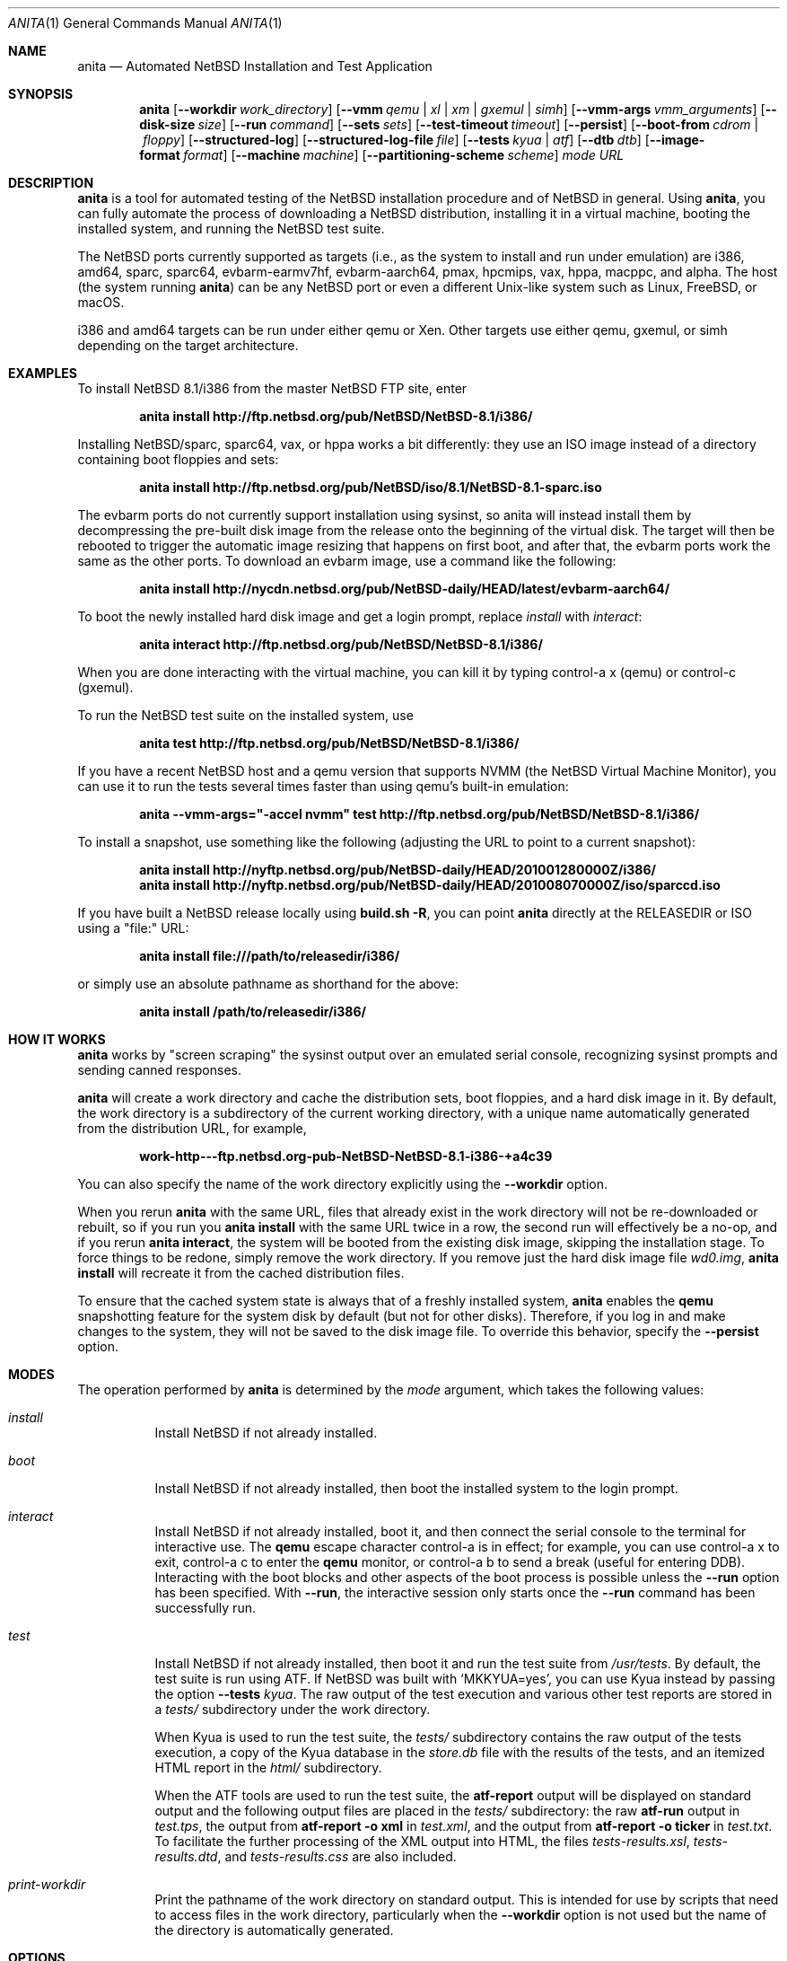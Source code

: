 .Dd Jul 7, 2022
.Dt ANITA 1
.Os
.Sh NAME
.Nm anita
.Nd Automated NetBSD Installation and Test Application
.Sh SYNOPSIS
.Nm
.Op Fl -workdir Ar work_directory
.Op Fl -vmm Ar qemu | xl | xm | gxemul | simh
.Op Fl -vmm-args Ar vmm_arguments
.Op Fl -disk-size Ar size
.Op Fl -run Ar command
.Op Fl -sets Ar sets
.Op Fl -test-timeout Ar timeout
.Op Fl -persist
.Op Fl -boot-from Ar cdrom | floppy
.Op Fl -structured-log
.Op Fl -structured-log-file Ar file
.Op Fl -tests Ar kyua | atf
.Op Fl -dtb Ar dtb
.Op Fl -image-format Ar format
.Op Fl -machine Ar machine
.Op Fl -partitioning-scheme Ar scheme
.Ar mode
.Ar URL
.Sh DESCRIPTION
.Nm
is a tool for automated testing of the NetBSD installation procedure
and of NetBSD in general.  Using
.Nm ,
you can fully automate the process of downloading a NetBSD
distribution, installing it in a virtual machine, booting the
installed system, and running the NetBSD test suite.
.Pp
The NetBSD ports currently supported as targets (i.e., as the system
to install and run under emulation) are i386, amd64, sparc, sparc64,
evbarm-earmv7hf, evbarm-aarch64, pmax, hpcmips, vax, hppa, macppc, and
alpha.  The host (the system running
.Nm )
can be any NetBSD port or even a different Unix-like system such
as Linux, FreeBSD, or macOS.
.Pp
i386 and amd64 targets can be run under either qemu
or Xen.  Other targets use either qemu, gxemul, or simh
depending on the target architecture.
.Sh EXAMPLES
To install NetBSD 8.1/i386 from the master NetBSD FTP site, enter
.Pp
.Dl anita install http://ftp.netbsd.org/pub/NetBSD/NetBSD-8.1/i386/
.Pp
Installing NetBSD/sparc, sparc64, vax, or hppa works a bit differently:
they use an ISO image instead of a directory containing boot floppies and sets:
.Pp
.Dl anita install http://ftp.netbsd.org/pub/NetBSD/iso/8.1/NetBSD-8.1-sparc.iso
.Pp
The evbarm ports do not currently support installation
using sysinst, so anita will instead install them by decompressing
the pre-built disk image from the release onto the beginning
of the virtual disk.  The target will then be rebooted to trigger
the automatic image resizing that happens on first boot,
and after that, the evbarm ports work the same as the other ports.
To download an evbarm image, use a command like the following:
.Pp
.Dl anita install http://nycdn.netbsd.org/pub/NetBSD-daily/HEAD/latest/evbarm-aarch64/
.Pp
To boot the newly installed hard disk image and get a login prompt,
replace
.Ar install
with
.Ar interact :
.Pp
.Dl anita interact http://ftp.netbsd.org/pub/NetBSD/NetBSD-8.1/i386/
.Pp
When you are done interacting with the virtual machine, you can kill it by
typing control-a x (qemu) or control-c (gxemul).
.Pp
To run the NetBSD test suite on the installed system, use
.Pp
.Dl anita test http://ftp.netbsd.org/pub/NetBSD/NetBSD-8.1/i386/
.Pp
If you have a recent NetBSD host and a qemu version that supports
NVMM (the NetBSD Virtual Machine Monitor), you can use it to run the
tests several times faster than using qemu's built-in emulation:
.Pp
.Dl anita --vmm-args="-accel nvmm" test http://ftp.netbsd.org/pub/NetBSD/NetBSD-8.1/i386/
.Pp
To install a snapshot, use something like the following (adjusting
the URL to point to a current snapshot):
.Pp
.Dl anita install http://nyftp.netbsd.org/pub/NetBSD-daily/HEAD/201001280000Z/i386/
.Dl anita install http://nyftp.netbsd.org/pub/NetBSD-daily/HEAD/201008070000Z/iso/sparccd.iso
.Pp
If you have built a NetBSD release locally using
.Ic "build.sh -R" ,
you can point
.Nm
directly at the RELEASEDIR or ISO using a "file:" URL:
.Pp
.Dl anita install file:///path/to/releasedir/i386/
.Pp
or simply use an absolute pathname as shorthand for the above:
.Pp
.Dl anita install /path/to/releasedir/i386/
.Sh HOW IT WORKS
.Nm
works by "screen scraping" the sysinst output over an emulated
serial console, recognizing sysinst prompts and sending canned
responses.
.Pp
.Nm
will create a work directory and cache the distribution sets, boot
floppies, and a hard disk image in it.  By default, the work directory
is a subdirectory of the current working directory, with a unique
name automatically generated from the distribution URL, for example,
.Pp
.Dl work-http---ftp.netbsd.org-pub-NetBSD-NetBSD-8.1-i386-+a4c39
.Pp
You can also specify the name of the work directory explicitly using
the
.Fl -workdir
option.
.Pp
When you rerun
.Nm
with the same URL, files that already exist in
the work directory will not be re-downloaded or rebuilt, so if you
run you
.Ic "anita install"
with the same URL twice in a row, the second
run will effectively be a no-op, and if you rerun
.Ic "anita interact" ,
the system will be booted from the existing disk image, skipping the
installation stage.  To force things to be redone, simply remove the
work directory.  If you remove just the hard disk image file
.Pa wd0.img ,
.Ic "anita install"
will recreate it from the cached distribution files.
.Pp
To ensure that the cached system state is always that of a
freshly installed system,
.Nm
enables the
.Ic qemu
snapshotting feature for the system disk by default (but not for other disks).
Therefore, if you log in and make changes to the system, they will not
be saved to the disk image file.  To override this behavior, specify the
.Fl -persist
option.
.Pp
.Sh MODES
The operation performed by
.Nm
is determined by the
.Ar mode
argument, which takes the following values:
.Bl -tag -width indent
.It Ar install
Install NetBSD if not already installed.
.It Ar boot
Install NetBSD if not already installed, then boot the
installed system to the login prompt.
.It Ar interact
Install NetBSD if not already installed, boot it,
and then connect the serial console to the terminal for
interactive use.  The
.Cm qemu
escape character control-a is in effect; for example, you can use
control-a x to exit, control-a c to enter the
.Cm qemu
monitor, or control-a b to send a break (useful for entering DDB).
Interacting with the boot blocks and other aspects of the boot process
is possible unless the
.Fl -run
option has been specified.  With
.Fl -run ,
the interactive session only starts once the
.Fl -run
command has been successfully run.
.Pp
.It Ar test
Install NetBSD if not already installed, then boot it and
run the test suite from
.Pa /usr/tests .
By default, the test suite is run using ATF.  If NetBSD was built with
.Sq MKKYUA=yes ,
you can use Kyua instead by passing the option
.Fl -tests
.Ar kyua .
The raw output of the test execution and various other test reports are
stored in a
.Pa tests/
subdirectory under the work directory.
.Pp
When Kyua is used to run the test suite, the
.Pa tests/
subdirectory contains the raw output of the tests execution, a copy of
the Kyua database in the
.Pa store.db
file with the results of the tests, and an itemized HTML report in the
.Pa html/
subdirectory.
.Pp
When the ATF tools are used to run the test suite, the
.Cm atf-report
output will be displayed on standard output and the following output
files are placed in the
.Pa tests/
subdirectory: the raw
.Cm atf-run
output in
.Pa test.tps ,
the output from
.Cm "atf-report -o xml"
in
.Pa test.xml ,
and the output from
.Cm "atf-report -o ticker"
in
.Pa test.txt .
To facilitate the further processing of the XML output into HTML,
the files
.Pa tests-results.xsl ,
.Pa tests-results.dtd ,
and
.Pa tests-results.css
are also included.
.It Ar print-workdir
Print the pathname of the work directory on standard output.
This is intended for use by scripts that need to access files
in the work directory, particularly when the
.Fl -workdir
option is not used but the name of the directory is automatically
generated.
.El
.Sh OPTIONS
The following command line options are supported:
.Bl -tag -width indent
.It Fl -workdir Ar directory
The work directory.  The default is an automatically generated
name under ".".
.It Fl -vmm Ar qemu | xl | xm | gxemul | simh
Specify the virtual machine monitor.
The default virtual machine monitor is qemu.
If the target system architecture is not supported by qemu,
.Nm
will automatically switch to
.Cm gxemul
or
.Cm simh
as needed.
If
.Nm
is running in a Xen dom0 and the target system architecture
is i386 or amd64, it is also possible to
specify
.Cm xl
or
.Cm xm ,
which will make
.Nm
install the target system in a Xen domU using the current
.Cm xl
or the historic
.Cm xm
interface, respectively.  This requires
running
.Nm
as root.  Any changes made to the system disk image will
be persistent whether or not the
.Fl -persist
option was given.  The Xen support should be considered experimental
and may not be fully tested.  For backwards compatibility,
.Ar xen
is accepted as a synonym for
.Ar xm .
.It Fl -vmm-args Ar string
Additional arguments to pass to the virtual machine monitor (e.g., qemu).
The arguments are given
as a single string, which may contain multiple arguments separated
by whitespace.  There is no way to pass an argument containing
whitespace.  This option was formerly called
.Fl -qemu-args ;
the old name is still accepted for backwards compatibility.
.It Fl -disk-size Ar size
The size of the virtual disk NetBSD gets installed on.  The default
is large enough to hold the OS installation itself when also using
default values for the
.Fl -sets
and
.Fl -memory-size
options, but if you need
additional space, you can specify a larger size.  The size is given in
bytes, or a suffix of k, M, G, or T can be used for kilo-, mega-,
giga-, or terabytes.
.It Fl -memory-size Ar size
The size of the virtual RAM.  The size is given in
bytes, or a suffix of k, M, or G can be used as with
the
.Fl -disk-size
option.  The default is 32M.  Note that since sysinst sizes the
swap partition based on the amount of RAM, if you run
.Cm anita install
with a large
.Fl -memory-size ,
you may also have to increase
.Fl -disk-size .
.It Fl -run Ar command
Log in to the virtual machine as root and execute the given shell
.Ar command
in it once it has booted.  This is only meaningful when used with the
.Ar boot
or
.Ar interact
command.  Since the command is sent to an interactive shell over the
console tty, it should be kept short and simple to avoid running into tty
limitations or quoting issues.  Complex commands may be executed by
preparing a disk image containing a file system containing a shell
script, and specifying something like
.Pp
.Dl --vmm-args '-hdb disk.img' --run 'mount /dev/wd1a /mnt && /mnt/script'
.Pp
The shell command is run using
.Cm /bin/sh
regardless of the login shell of the root user on the target system.
The exit status of the shell command is returned as the exit status
of
.Nm .
.It Fl -sets Ar sets
The distribution sets to install, as a comma-separated list.
For a minimal install, use something like
.Pp
.Dl --sets kern-GENERIC,modules,base,etc
.Pp
A kernel, base, and etc must always be included.
.It Fl -run-timeout Ar timeout
Set a timeout for the tests run using the
.Fl -run
option, in seconds.  The default is 3600 seconds (one hour).
.It Fl -test-timeout Ar timeout
Set a timeout for the tests run in the
.Cm test
mode, in seconds.  Starting with
.Nm
version 2.2, the timer is reset at the beginning of each ATF test
program, so the timeout only needs to be greater than the duration
of the longest test program rather than the full test run.
The default is 3600 seconds (one hour).
.It Fl -persist
Store any changes to the contents of the system disk persistently,
such that they may affect future
.Nm
runs, instead of the default behavior where only the
.Ar install
mode can modify the disk contents and all other modes work with
an ephemeral snapshot copy of the freshly installed system.
.It Fl -boot-from Ar cdrom | floppy | kernel
For architectures that support booting from more than one type of
media (typically CD-ROM or floppies), specify which one to use.
Most architectures only support one type of boot media, and
specifying an unsupported typ will cause the boot to fail.  Due
to limitations of the emulators or their emulated firmware, some
architectures cannot be booted from install media at all, and
instead boot by passing a kernel directly to the emulator.
The default is
.Ar floppy
for i386,
.Ar kernel
for alpha, and
.Ar cdrom
for all other targets.
.It Fl -structured-log
Generate log output in a structured format similar to Python code.
Commands sent to the serial console by
.Nm
are logged as
.Cm send(t, 'command...') ,
where
.Va t
is a timestamp in seconds since the Unix epoch.
Data received are logged
as
.Cm recv(t, 'data...') .
Calls to pexpect's
.Fn expect
function are logged as
.Cm expect(t, 'regexp...') ,
and the actual strings matched by them as
.Cm match(t, '...') .
Unprintable characters in the data strings are escaped using Python
string syntax.
.Pp
The default is to do unstructured logging where the raw output from
the virtual machine console is sent to standard output as-is,
and the commands sent to the console are only logged if echoed
by the virtual machine.
.It Fl -structured-log-file
Like
.Fl -structured-log ,
but logs to a given file rather than to standard output,
and in addition to rather than instead of the default
unstructured logging.
.It Fl -tests Ar kyua | atf
The test framework to use for running tests. The default is
.Cm atf .
.It Fl -dtb
The location of the Device Tree Blob file, needed with the
.Ar evbarm-earmv7hf
port when using the default
.Ar vexpress-a15
machine type.  The default is the location of the file
.Pa vexpress-v2p-ca15-tc1.dtb
in the
.Pa dtb-arm-vexpress
package assuming both it and
.Nm
itself have been installed via pkgsrc.
.It Fl -image-format Ar format
The disk image format to use for the virtual machine's system disk.
Supported values are
.Ar dense ,
a raw disk image that has been fully preallocated by writing zeros,
and
.Ar sparse ,
a raw disk image with holes (when supported by the underlying file
system).  The default is
.Ar dense .
.It Fl -machine Ar machine
The machine type to emulate.  This may be used with the
evbarm-earmv7hf port to select the
.Ar virt
qemu machine type instead of the default of
.Ar vexpress-a15 .
Not consistently supported for other ports and VMMs.
.It Fl -partitioning-scheme Ar scheme
Use the given partitioning scheme instead of the port's default one.
Currently only supported for the i386 and amd64 ports, where a scheme
of
.Ar MBR
can be selected instead of the default of GPT.
.El
.Sh DEBUGGING NETBSD USING ANITA
.Nm
can serve as a convenient platform of installing and booting NetBSD
for debugging purposes.  When doing this, it is useful to build NetBSD
with debug symbols and to install the source on the virtual machine to
enable source-level debugging.
.Pp
For more details, please see
.Dl http://wiki.netbsd.org/kernel_debugging_with_qemu/ .
.Sh SEE ALSO
.Xr atf-report 1 ,
.Xr atf-run 1 ,
.Xr qemu 1 ,
.Xr kyua 1 ,
.Xr tests 7
.Sh BUGS IN ANITA
.Nm
supports only a limited number of NetBSD ports.  There may
be other ports with working emulators, and support should
be added for those. Patches are welcome.
.Pp
.Nm
is likely to break whenever any significant change is made to
the sysinst user interface.
.Pp
Installing NetBSD releases older than 2.1 has not been tested.
.Pp
Exporting ATF test reports to the host system does not yet work
with the evbarm-earmv7hf or hpcmips ports for lack of support for
a second block device.
.Pp
.Sh BUGS IN NETBSD
.Pp
NetBSD/i386 releases older than 4.0 will install, but when booting
the installed image, they hang after the "root on ffs" message.
.Pp
NetBSD/i386 versions older than 2009-06-13 13:35:11 fail to find
any PCI buses when run under qemu; see PRs 38729 and 42681.
.Pp
NetBSD/vax is unable to run the ATF tests as of source date
2018.03.22.12.16.11.
.Pp
Timing is off by a factor of two when running on NetBSD hosts;
see PR 43997.
.Pp
For current reports of other NetBSD bugs found using anita, see
.Pp
.Dl http://releng.netbsd.org/test-results.html
.Pp
.Sh BUGS IN QEMU
.Pp
Versions of qemu known to work with
.Nm
on NetBSD hosts are
0.15, 1.2, 1.4.1, and 2.0.0nb4
or newer.
.Pp
Some floating point tests fail under qemu but not on real hardware,
presuambly due to bugs qemu's floating point emulation.
In particular, floating point exceptions are broken when using
the default TCG acceleration, as reported in
.Pp
.Dl https://gitlab.com/qemu-project/qemu/-/issues/215
.Pp
Running multithreaded programs (such as the NetBSD test suite) on an
emulated i386 or amd64 system used to require qemu patches that were
in pkgsrc beginning with qemu 0.12.3nb3. They were finally integrated
into qemu on 2011-12-11.  See PR 42158 and
.Pp
.Dl https://bugs.launchpad.net/bugs/569760
.Pp
for details.
.Pp
When attempting to install NetBSD-current in qemu 1.0, it panics
during the install kernel boot due to a regression in qemu's
emulation of the PCI configuration registers.  The work-around
is to use qemu 0.xx.  See PR 45671 and
https://bugs.launchpad.net/qemu/+bug/897771 for details.
This bug has since been fixed on the qemu mainline.
.Pp
In addition to the above, there have been several further
regression in the 1.x series of qemu that have impacted
.Nm :
.Pp
.Dl https://bugs.launchpad.net/qemu/+bug/1089996
.Dl https://bugs.launchpad.net/qemu/+bug/1091241
.Dl https://bugs.launchpad.net/qemu/+bug/1127369
.Dl https://bugs.launchpad.net/qemu/+bug/1154328
.Pp
These are believed to be fixed in qemu 1.5.
.Pp
Installing NetBSD 5 or older on i386 or amd64 takes a long
time with recent versions of qemu because the bootloader countdown
runs at 1/20 the normal speed, and there is a long delay between
loading the kernel and the kernel printing its first console output,
which can easily be mistaken for a hang.  Please be patient. This
issue has been worked around in NetBSD 6 and newer; see PR 43156 for
details.
.Pp
Installing using qemu version 1.5.1, 1.6.0, 1.7.0, or 2.0.0
prior to 2.0.0nb4 on
NetBSD fails due to the serial console dropping characters; see
PR 48071 and the qemu bug reports
.Pp
.Dl https://bugs.launchpad.net/qemu/+bug/1335444
.Dl https://bugs.launchpad.net/qemu/+bug/1399943
.Pp
The same qemu versions work when hosted on Linux, but
only by accident.  This bug is fixed for i386 and amd64
targets in qemu 2.0.0nb4 in pkgsrc and the qemu 2.1 release,
and finally fixed for sparc in qemu 2.8.
.Pp
Sending a break sequence to the serial console using
"control-a b" was broken, fixed, broken again, fixed
again, broken again as the fix was reverted
for causing another regression, and finally fixed again
in qemu 3.0:
.Pp
.Dl https://bugs.launchpad.net/qemu/+bug/1654137
.Pp
Interacting with the boot blocks over the serial console
is also currently broken:
.Pp
.Dl https://bugs.launchpad.net/qemu/+bug/1743191
.Pp
The qemu
.Fl icount
option looks useful for making the tests less dependent on host timing,
and its
.Ar sleep=on|off
argument might be used to speed up the tests by emulating the passage
of time instead of waiting for actual time to pass.  This is now
partly functional as
.Pp
.Dl https://bugs.launchpad.net/qemu/+bug/1774677
.Pp
has been fixed, but causes spurious IDE disk errors in the guest.
Qemu also advertises record/replay capability, but it does not actually
work, as reported in
.Pp
.Dl https://bugs.launchpad.net/qemu/+bug/1810590
.Pp
As of qemu 5.1.0, booting NetBSD/sparc does not work:
.Pp
.Dl https://bugs.launchpad.net/qemu/+bug/1892540
.Pp
.Sh BUGS IN KVM
.Pp
When
.Nm
is run on a Linux host using qemu-kvm 0.12.3, and is used to
boot a version of NetBSD-current newer than 2009-11-04
14:39:17, the emulated NetBSD system hangs during boot; see
PR 44069 for details.  This issue can be worked
around by passing Anita the command line option
.Fl -vmm-args
.Ar -no-kvm
to disable kvm.  The alternative
.Fl -vmm-args
.Ar -no-kvm-irqchip
performs better but doesn't quite work: the system installs and
boots, but the test suite occasionally fails to complete; see PR 44176.
.Pp
As of 2020, the above issue has been fixed.
.Pp
.Sh BUGS IN PYTHON
.Pp
Versions of
.Nm
prior to 1.40 may get the error
.Pp
.Dl [Errno ftp error] 200 Type set to I
.Pp
during the downloading of distribution sets; this is a regression in
Python 2.7.12:
.Pp
.Dl http://bugs.python.org/issue27973
.Pp
This problem is worked around in
.Nm
1.40.
